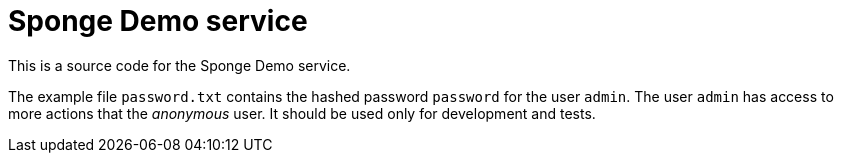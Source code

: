 = Sponge Demo service

This is a source code for the Sponge Demo service.

The example file `password.txt` contains the hashed password `password` for the user `admin`. The user `admin` has access to more actions that the _anonymous_ user. It should be used only for development and tests.
